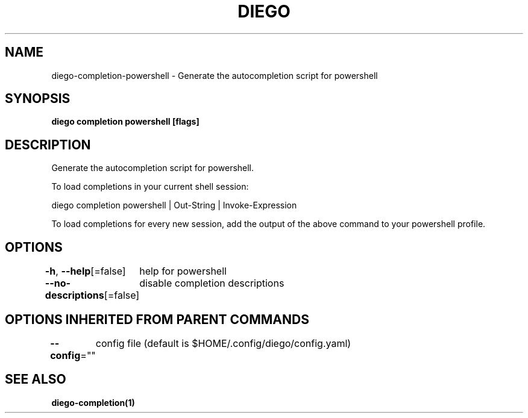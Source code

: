 .nh
.TH "DIEGO" "1" "Jun 2025" "diego manual" "User Commands"

.SH NAME
diego-completion-powershell - Generate the autocompletion script for powershell


.SH SYNOPSIS
\fBdiego completion powershell [flags]\fP


.SH DESCRIPTION
Generate the autocompletion script for powershell.

.PP
To load completions in your current shell session:

.EX
diego completion powershell | Out-String | Invoke-Expression
.EE

.PP
To load completions for every new session, add the output of the above command
to your powershell profile.


.SH OPTIONS
\fB-h\fP, \fB--help\fP[=false]
	help for powershell

.PP
\fB--no-descriptions\fP[=false]
	disable completion descriptions


.SH OPTIONS INHERITED FROM PARENT COMMANDS
\fB--config\fP=""
	config file (default is $HOME/.config/diego/config.yaml)


.SH SEE ALSO
\fBdiego-completion(1)\fP
